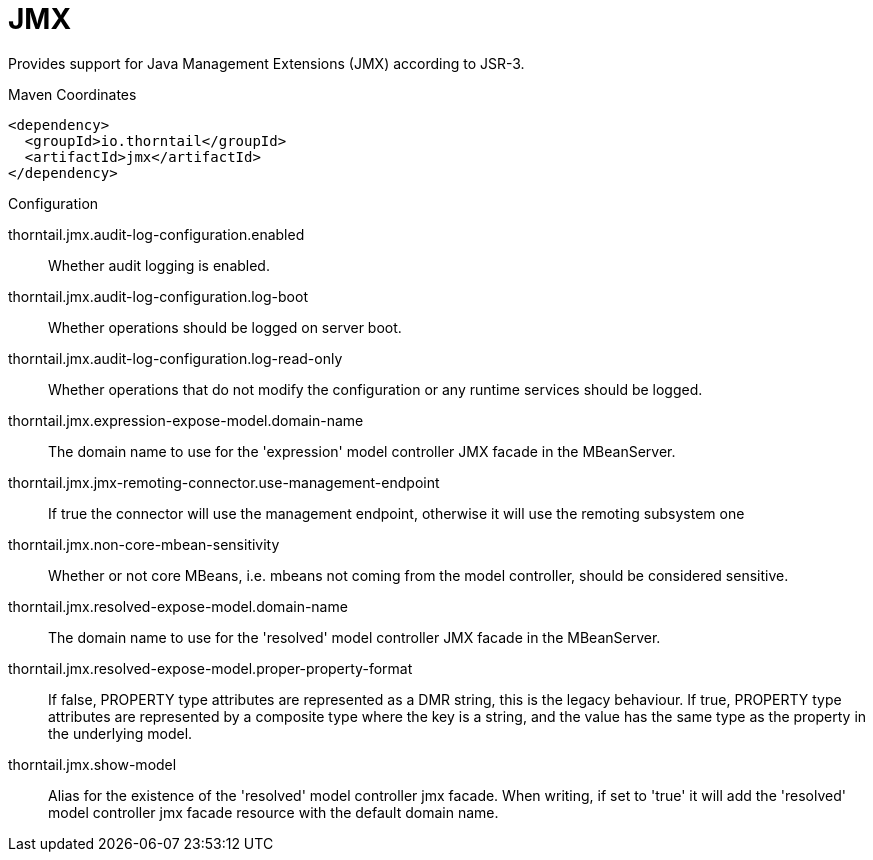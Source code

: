 = JMX

Provides support for Java Management Extensions (JMX)
according to JSR-3.



.Maven Coordinates
[source,xml]
----
<dependency>
  <groupId>io.thorntail</groupId>
  <artifactId>jmx</artifactId>
</dependency>
----

.Configuration

thorntail.jmx.audit-log-configuration.enabled:: 
Whether audit logging is enabled.

thorntail.jmx.audit-log-configuration.log-boot:: 
Whether operations should be logged on server boot.

thorntail.jmx.audit-log-configuration.log-read-only:: 
Whether operations that do not modify the configuration or any runtime services should be logged.

thorntail.jmx.expression-expose-model.domain-name:: 
The domain name to use for the 'expression' model controller JMX facade in the MBeanServer.

thorntail.jmx.jmx-remoting-connector.use-management-endpoint:: 
If true the connector will use the management endpoint, otherwise it will use the remoting subsystem one

thorntail.jmx.non-core-mbean-sensitivity:: 
Whether or not core MBeans, i.e. mbeans not coming from the model controller, should be considered sensitive.

thorntail.jmx.resolved-expose-model.domain-name:: 
The domain name to use for the 'resolved' model controller JMX facade in the MBeanServer.

thorntail.jmx.resolved-expose-model.proper-property-format:: 
If false, PROPERTY type attributes are represented as a DMR string, this is the legacy behaviour. If true, PROPERTY type attributes are represented by a composite type where the key is a string, and the value has the same type as the property in the underlying model.

thorntail.jmx.show-model:: 
Alias for the existence of the 'resolved' model controller jmx facade. When writing, if set to 'true' it will add the 'resolved' model controller jmx facade resource with the default domain name.


